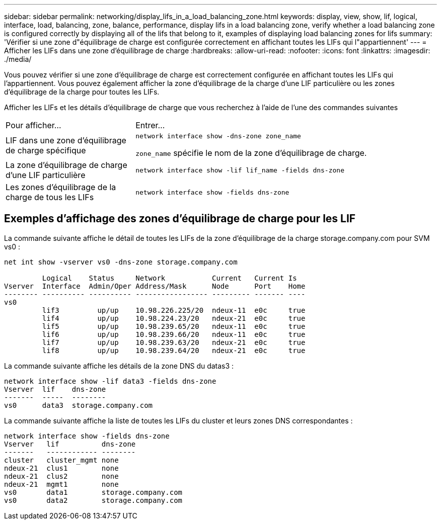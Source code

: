 ---
sidebar: sidebar 
permalink: networking/display_lifs_in_a_load_balancing_zone.html 
keywords: display, view, show, lif, logical, interface, load, balancing, zone, balance, performance, display lifs in a load balancing zone, verify whether a load balancing zone is configured correctly by displaying all of the lifs that belong to it, examples of displaying load balancing zones for lifs 
summary: 'Vérifier si une zone d"équilibrage de charge est configurée correctement en affichant toutes les LIFs qui l"appartiennent' 
---
= Afficher les LIFs dans une zone d'équilibrage de charge
:hardbreaks:
:allow-uri-read: 
:nofooter: 
:icons: font
:linkattrs: 
:imagesdir: ./media/


[role="lead"]
Vous pouvez vérifier si une zone d'équilibrage de charge est correctement configurée en affichant toutes les LIFs qui l'appartiennent. Vous pouvez également afficher la zone d'équilibrage de la charge d'une LIF particulière ou les zones d'équilibrage de la charge pour toutes les LIFs.

Afficher les LIFs et les détails d'équilibrage de charge que vous recherchez à l'aide de l'une des commandes suivantes

[cols="30,70"]
|===


| Pour afficher... | Entrer... 


 a| 
LIF dans une zone d'équilibrage de charge spécifique
 a| 
`network interface show -dns-zone zone_name`

`zone_name` spécifie le nom de la zone d'équilibrage de charge.



 a| 
La zone d'équilibrage de charge d'une LIF particulière
 a| 
`network interface show -lif lif_name -fields dns-zone`



 a| 
Les zones d'équilibrage de la charge de tous les LIFs
 a| 
`network interface show -fields dns-zone`

|===


== Exemples d'affichage des zones d'équilibrage de charge pour les LIF

La commande suivante affiche le détail de toutes les LIFs de la zone d'équilibrage de la charge storage.company.com pour SVM vs0 :

....
net int show -vserver vs0 -dns-zone storage.company.com

         Logical    Status     Network           Current   Current Is
Vserver  Interface  Admin/Oper Address/Mask      Node      Port    Home
-------- ---------- ---------- ----------------- --------- ------- ----
vs0
         lif3         up/up    10.98.226.225/20  ndeux-11  e0c     true
         lif4         up/up    10.98.224.23/20   ndeux-21  e0c     true
         lif5         up/up    10.98.239.65/20   ndeux-11  e0c     true
         lif6         up/up    10.98.239.66/20   ndeux-11  e0c     true
         lif7         up/up    10.98.239.63/20   ndeux-21  e0c     true
         lif8         up/up    10.98.239.64/20   ndeux-21  e0c     true
....
La commande suivante affiche les détails de la zone DNS du datas3 :

....
network interface show -lif data3 -fields dns-zone
Vserver  lif    dns-zone
-------  -----  --------
vs0      data3  storage.company.com
....
La commande suivante affiche la liste de toutes les LIFs du cluster et leurs zones DNS correspondantes :

....
network interface show -fields dns-zone
Vserver   lif          dns-zone
-------   ------------ --------
cluster   cluster_mgmt none
ndeux-21  clus1        none
ndeux-21  clus2        none
ndeux-21  mgmt1        none
vs0       data1        storage.company.com
vs0       data2        storage.company.com
....